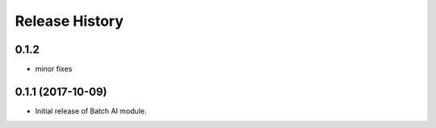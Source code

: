 .. :changelog:

Release History
===============

0.1.2
+++++
* minor fixes

0.1.1 (2017-10-09)
++++++++++++++++++

* Initial release of Batch AI module.
